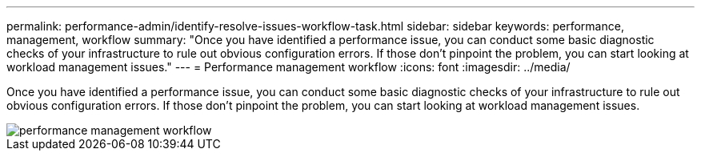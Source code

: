 ---
permalink: performance-admin/identify-resolve-issues-workflow-task.html
sidebar: sidebar
keywords: performance, management, workflow
summary: "Once you have identified a performance issue, you can conduct some basic diagnostic checks of your infrastructure to rule out obvious configuration errors. If those don’t pinpoint the problem, you can start looking at workload management issues."
---
= Performance management workflow
:icons: font
:imagesdir: ../media/

[.lead]
Once you have identified a performance issue, you can conduct some basic diagnostic checks of your infrastructure to rule out obvious configuration errors. If those don't pinpoint the problem, you can start looking at workload management issues.

image::../media/performance-management-workflow.gif[]
